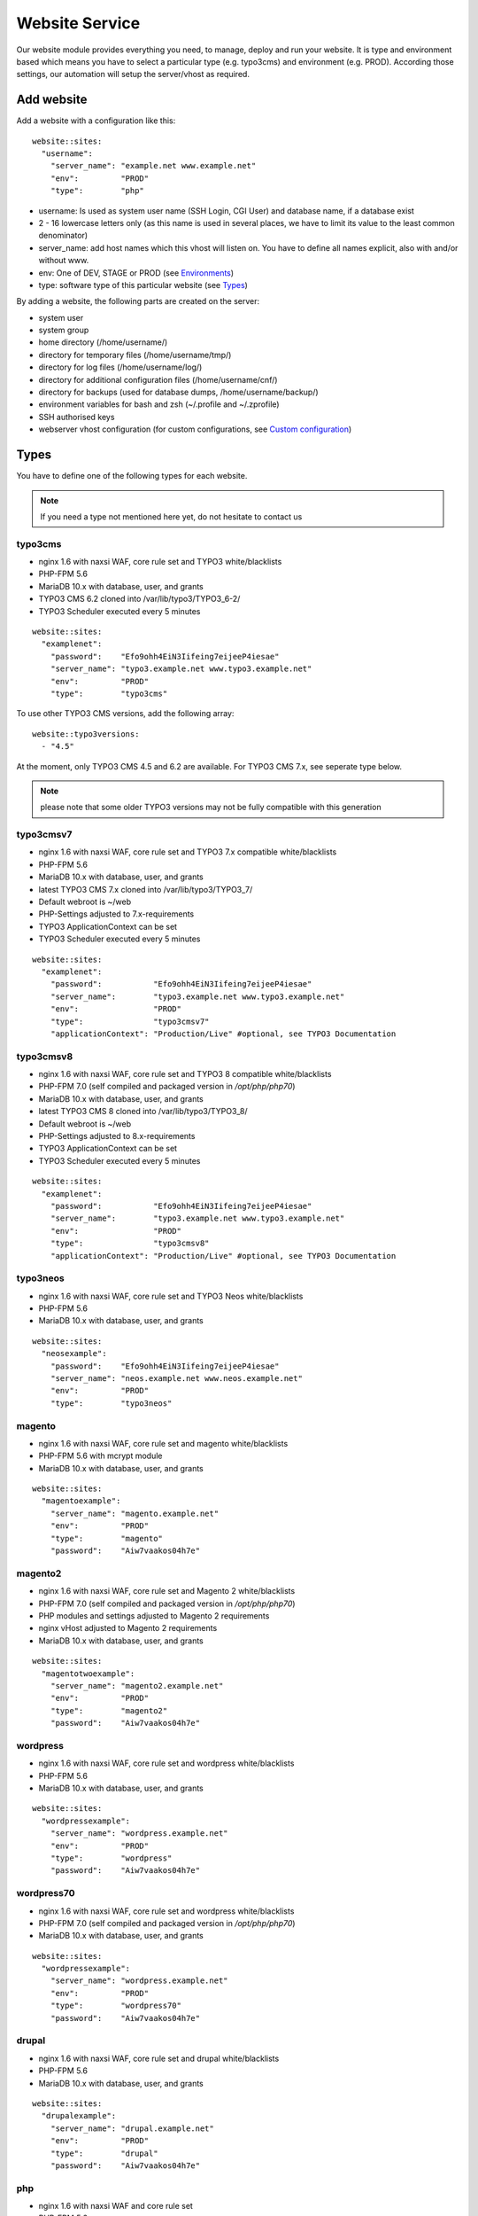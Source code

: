 Website Service
===============

Our website module provides everything you need, to manage, deploy and
run your website. It is type and environment based which means you have
to select a particular type (e.g. typo3cms) and environment (e.g. PROD).
According those settings, our automation will setup the server/vhost as
required.

Add website
-----------

Add a website with a configuration like this:

::

    website::sites: 
      "username":
        "server_name": "example.net www.example.net"
        "env":         "PROD"
        "type":        "php"

-  username: Is used as system user name (SSH Login, CGI User) and
   database name, if a database exist
-  2 - 16 lowercase letters only (as this name is used in several
   places, we have to limit its value to the least common denominator)
-  server\_name: add host names which this vhost will listen on. You
   have to define all names explicit, also with and/or without www.
-  env: One of DEV, STAGE or PROD (see `Environments`_)
-  type: software type of this particular website (see `Types`_)

By adding a website, the following parts are created on the server:

-  system user
-  system group
-  home directory (/home/username/)
-  directory for temporary files (/home/username/tmp/)
-  directory for log files (/home/username/log/)
-  directory for additional configuration files (/home/username/cnf/)
-  directory for backups (used for database dumps,
   /home/username/backup/)
-  environment variables for bash and zsh (~/.profile and ~/.zprofile)
-  SSH authorised keys
-  webserver vhost configuration (for custom configurations, see `Custom configuration`_)

Types
-----

You have to define one of the following types for each website.

.. note:: If you need a type not mentioned here yet, do not hesitate to contact us

typo3cms
^^^^^^^^

-  nginx 1.6 with naxsi WAF, core rule set and TYPO3 white/blacklists
-  PHP-FPM 5.6
-  MariaDB 10.x with database, user, and grants
-  TYPO3 CMS 6.2 cloned into /var/lib/typo3/TYPO3\_6-2/
-  TYPO3 Scheduler executed every 5 minutes

::

    website::sites: 
      "examplenet":
        "password":    "Efo9ohh4EiN3Iifeing7eijeeP4iesae"
        "server_name": "typo3.example.net www.typo3.example.net"
        "env":         "PROD"
        "type":        "typo3cms"

To use other TYPO3 CMS versions, add the following array:

::

    website::typo3versions:
      - "4.5"

At the moment, only TYPO3 CMS 4.5 and 6.2 are available. For TYPO3 CMS
7.x, see seperate type below.

.. note:: please note that some older TYPO3 versions may not be fully compatible with this generation

typo3cmsv7
^^^^^^^^^^

-  nginx 1.6 with naxsi WAF, core rule set and TYPO3 7.x compatible
   white/blacklists
-  PHP-FPM 5.6
-  MariaDB 10.x with database, user, and grants
-  latest TYPO3 CMS 7.x cloned into /var/lib/typo3/TYPO3\_7/
-  Default webroot is ~/web
-  PHP-Settings adjusted to 7.x-requirements
-  TYPO3 ApplicationContext can be set
-  TYPO3 Scheduler executed every 5 minutes

::

    website::sites: 
      "examplenet":
        "password":           "Efo9ohh4EiN3Iifeing7eijeeP4iesae"
        "server_name":        "typo3.example.net www.typo3.example.net"
        "env":                "PROD"
        "type":               "typo3cmsv7"
        "applicationContext": "Production/Live" #optional, see TYPO3 Documentation

typo3cmsv8
^^^^^^^^^^

-  nginx 1.6 with naxsi WAF, core rule set and TYPO3 8 compatible white/blacklists
-  PHP-FPM 7.0 (self compiled and packaged version in `/opt/php/php70`)
-  MariaDB 10.x with database, user, and grants
-  latest TYPO3 CMS 8 cloned into /var/lib/typo3/TYPO3\_8/
-  Default webroot is ~/web
-  PHP-Settings adjusted to 8.x-requirements
-  TYPO3 ApplicationContext can be set
-  TYPO3 Scheduler executed every 5 minutes

::

    website::sites: 
      "examplenet":
        "password":           "Efo9ohh4EiN3Iifeing7eijeeP4iesae"
        "server_name":        "typo3.example.net www.typo3.example.net"
        "env":                "PROD"
        "type":               "typo3cmsv8"
        "applicationContext": "Production/Live" #optional, see TYPO3 Documentation

typo3neos
^^^^^^^^^

-  nginx 1.6 with naxsi WAF, core rule set and TYPO3 Neos
   white/blacklists
-  PHP-FPM 5.6
-  MariaDB 10.x with database, user, and grants

::

    website::sites: 
      "neosexample":
        "password":    "Efo9ohh4EiN3Iifeing7eijeeP4iesae"
        "server_name": "neos.example.net www.neos.example.net"
        "env":         "PROD"
        "type":        "typo3neos"

magento
^^^^^^^

-  nginx 1.6 with naxsi WAF, core rule set and magento white/blacklists
-  PHP-FPM 5.6 with mcrypt module
-  MariaDB 10.x with database, user, and grants

::

    website::sites: 
      "magentoexample":
        "server_name": "magento.example.net"
        "env":         "PROD"
        "type":        "magento"
        "password":    "Aiw7vaakos04h7e"

magento2
^^^^^^^^

-  nginx 1.6 with naxsi WAF, core rule set and Magento 2 white/blacklists
-  PHP-FPM 7.0 (self compiled and packaged version in `/opt/php/php70`)
-  PHP modules and settings adjusted to Magento 2 requirements
-  nginx vHost adjusted to Magento 2 requirements
-  MariaDB 10.x with database, user, and grants

::

    website::sites: 
      "magentotwoexample":
        "server_name": "magento2.example.net"
        "env":         "PROD"
        "type":        "magento2"
        "password":    "Aiw7vaakos04h7e"


wordpress
^^^^^^^^^

-  nginx 1.6 with naxsi WAF, core rule set and wordpress
   white/blacklists
-  PHP-FPM 5.6
-  MariaDB 10.x with database, user, and grants

::

    website::sites: 
      "wordpressexample":
        "server_name": "wordpress.example.net"
        "env":         "PROD"
        "type":        "wordpress"
        "password":    "Aiw7vaakos04h7e"

wordpress70
^^^^^^^^^^^

-  nginx 1.6 with naxsi WAF, core rule set and wordpress
   white/blacklists
-  PHP-FPM 7.0 (self compiled and packaged version in `/opt/php/php70`)
-  MariaDB 10.x with database, user, and grants

::

    website::sites: 
      "wordpressexample":
        "server_name": "wordpress.example.net"
        "env":         "PROD"
        "type":        "wordpress70"
        "password":    "Aiw7vaakos04h7e"

drupal
^^^^^^

-  nginx 1.6 with naxsi WAF, core rule set and drupal white/blacklists
-  PHP-FPM 5.6
-  MariaDB 10.x with database, user, and grants

::

    website::sites: 
      "drupalexample":
        "server_name": "drupal.example.net"
        "env":         "PROD"
        "type":        "drupal"
        "password":    "Aiw7vaakos04h7e"

php
^^^

-  nginx 1.6 with naxsi WAF and core rule set
-  PHP-FPM 5.6
-  MariaDB 10.x with database, user, and grants (use "dbtype": "mysql",
   otherwise without database)

::

    website::sites: 
      "phpexamplenet":
        "server_name": "php.example.net"
        "env":         "PROD"
        "type":        "php"
    # uncomment the following lines if you need an automatically created database
    #    "dbtype":      "mysql"
    #    "password":    "Aiw7vaakos04h7e"

php70
^^^^^

-  nginx 1.6 with naxsi WAF and core rule set
-  PHP-FPM 7.0 (self compiled and packaged version in `/opt/php/php70`)
-  MariaDB 10.x with database, user, and grants (use "dbtype": "mysql",
   otherwise without database)

::

    website::sites:
      "phpexamplenet":
        "server_name": "php.example.net"
        "env":         "PROD"
        "type":        "php70"
    # uncomment the following lines if you need an automatically created database
    #    "dbtype":      "mysql"
    #    "password":    "Aiw7vaakos04h7e"

php72
^^^^^

-  nginx 1.6 with naxsi WAF and core rule set
-  PHP-FPM 7.2 (self compiled and packaged version in `/opt/php/php72`)
-  MariaDB 10.x with database, user, and grants (use "dbtype": "mysql",
   otherwise without database)

::

    website::sites:
      "phpexamplenet":
        "server_name": "php.example.net"
        "env":         "PROD"
        "type":        "php72"
    # uncomment the following lines if you need an automatically created database
    #    "dbtype":      "mysql"
    #    "password":    "Aiw7vaakos04h7e"

hhvm
^^^^

-  nginx 1.6 with naxsi WAF and core rule set
-  HHVM with PHP-FPM 5.6 fallback
-  MariaDB 10.x with database, user, and grants (use "dbtype": "mysql",
   otherwise without database)
-  please contact us to evaluate the feasibility within your project

::

    website::sites: 
      "hhvmexamplenet":
        "server_name": "hhvm.example.net"
        "env":         "PROD"
        "type":        "hhvm"
        "dbtype":      "mysql"
        "password":    "ohQueeghoh0bath"

html
^^^^

-  nginx 1.6 with naxsi and core rule set
-  for static content only (this documentation is served trough the html
   type)

::

    website::sites: 
      "htmlexamplenet":
        "server_name": "html.example.net"
        "env":         "PROD"
        "type":        "html"

uwsgi
^^^^^

-  nginx 1.6 with naxsi WAF and core rule set
-  uwsgi Daemon (Symlink your appropriate wsgi configuration to
   ~/wsgi.py)
-  Python virtualenv ``venv-<sitename>`` configured within uwsgi and the
   user login shell
-  there is no database added by default, choose one of
-  PostgreSQL 9.4 with database, user, and grants
   (``"dbtype": "postgresql"``)
-  MariaDB 10.x with database, user, and grants (``"dbtype": "mysql"``)
-  all requests are redirected to the uwsgi daemon by default. To serve
   static files, add appropriate locations to the `Custom configuration`_ like this:

   ::

       location /static/
       {
       root /home/user/application/;
       }

::

    website::sites: 
      "uwsgiexample":
        "server_name": "uwsgi.example.net"
        "env":         "PROD"
        "type":        "uwsgi"
        "dbtype":      "postgresql"
        "password":    "ohQueeghoh0bath"

Hint: to control the uwsgi daemon, use the ``uwsgi-reload`` and
``uwsgi-restart`` shortcuts

Symfony
^^^^^^^

-  nginx 1.6 with naxsi WAF, core rule set and Symfony white/blacklists
-  PHP-FPM 5.6
-  MariaDB 10.x with database, user, and grants

::

    website::sites: 
      "symfonyexample":
        "password":    "Efo9ohh4EiN3Iifeing7eijeeP4iesae"
        "server_name": "symfony.example.net www.symfony.example.net"
        "env":         "PROD"
        "type":        "symfony"

Hint: For security reason, PHP execution is just allow for app.php,
app\_dev.php, config.php. All other requests end up in a 403 forbidden
error.

Redirect
^^^^^^^^

-  nginx 1.6
-  301 redirect domain(s) (add server name) to custom target
-  `$scheme://www.example.com`\ request\_uri (with request uri parameters)
-  `$scheme://www.example.com` (request every uri to www.example.com)
-  `$scheme://www.example.com/subsite/` (redirect the domain to any subsite of example.com)
-  TLS / SSL is available

::

       "redirectexample":
        "server_name": "example.to"
        "target":      "$scheme://domain.com$request_uri"
        "env":         "PROD"
        "type":        "redirect"

Proxy
^^^^^

-  nginx 1.6
-  Proxy requests to a server or group of servers:
-  hostname, IPs and ports are available
-  works also with unix sockets
-  TLS / SSL is supported

::

       "proxyexample":
        "server_name": "proxy.to"
        "env":         "PROD"
        "type":        "proxy"
        "members":     
          - localhost:8080
          - 127.0.0.1:8081
          - unix:/tmp/backend

Hint: to proxy external sites / hosts please contact our support.
(outgoing firewall rules needs to be applied)

nodejs
^^^^^^

-  nginx 1.6 with naxsi WAF and core rule set
-  nodejs daemon, controlled by monit
-  symlink your app.js to ~/app.js or overwrite path or other daemon
   options in ``OPTIONS`` at ``~/cnf/nodejs-daemon``:

   ::

       OPTIONS="/home/nodejs/application/app.js --prod"

-  nodejs has to listen on the ``~/cnf/nodejs.sock`` socket, permission
   ``660``
-  there is no database added by default, choose one of
-  PostgreSQL 9.4 with database, user, and grants
   (``"dbtype": "postgresql"``)
-  MariaDB 10.x with database, user, and grants (``"dbtype": "mysql"``)
-  all requests are redirected to the nodejs daemon by default. To serve
   static files, add appropriate locations to the `Custom configuration`_ like this:

   ::

       location /static/
       {
           root /home/user/application/;
       }

::

    website::sites:
      "nodejs":
        "server_name": "nodejs.example.net"
        "env":         "PROD"
        "type":        "nodejs"
        "dbtype":      "mysql"
        "password":    "ohQueeghoh0bath"

Hint: to control the nodejs daemon, use the ``nodejs-restart`` shortcut

todoyu
^^^^^^

-  nginx 1.6 with naxsi WAF, core rule set and todoyu white/blacklists
-  PHP-FPM 5.6
-  MariaDB 10.x with database, user, and grants
-  access to external SMTP/POP3/IMAP ports
-  todoyu cronjob
-  todoyu access rules

::

    website::sites: 
      "todoyuexample":
        "password":    "Efo9ohh4EiN3Iifeing7eijeeP4iesae"
        "server_name": "todoyu.example.net www.todoyu.example.net"
        "env":         "PROD"
        "type":        "todoyu"

ruby
^^^^

-  nginx 1.6 with naxsi WAF and core rule set
-  Python virtualenv ``venv-<sitename>`` configured within the
   user login shell
-  ruby rbenv configured within foreman and the
   user login shell
-  foreman daemon, controlled by monit
-  symlink your Procfile to ~/ or overwrite path or other daemon
   options in ``OPTIONS`` at ``~/cnf/ruby-daemon``:

   ::

       OPTIONS="start web -f project/Procfile"

-  ruby has to listen on the ``~/cnf/ruby.sock`` socket, permission
   ``660``
-  there is no database added by default, choose one of
    -  PostgreSQL 9.4 with database, user, and grants
       (``"dbtype": "postgresql"``)
    -  MariaDB 10.x with database, user, and grants (``"dbtype": "mysql"``)
-  all requests are redirected to the ruby daemon by default. To serve
   static files, add appropriate locations to the `Custom configuration`_ like this:

   ::

       location /static/
       {
           root /home/user/application/;
       }

::

    website::sites:
      "ruby":
        "server_name": "ruby.example.net"
        "env":         "PROD"
        "type":        "ruby"
        "dbtype":      "mysql"
        "password":    "ohQueeghoh0bath"

.. hint:: to control the nodejs daemon, use the ``ruby-start`` / ``ruby-stop`` / ``ruby-restart`` shortcuts

Environments
------------

You have to select one of those environments for each website:

PROD
^^^^

-  for live sites
-  no access protection
-  phpinfo disabled (visible database credentials from environment variables)
-  E-Mails get sent to their designated recipient (PHP mail() only, see :doc:`../development/email` for details)

STAGE
^^^^^

-  for stage / preview / testing access
-  password protected (User "preview", password from "htpasswd" option)
-  phpinfo enabled
-  E-Mails get saved as file into the ~/tmp/ directory (PHP mail() only, :doc:`../development/email` for details)

DEV
^^^

-  for development
-  password protected (User "preview", password from "htpasswd" option)
-  phpinfo enabled
-  Xdebug enabled, see :doc:`../development/phpdebugging` for details)
-  E-Mails get saved as file into the ~/tmp/ directory (PHP mail() only, :doc:`../development/email` for details)

User Handling
^^^^^^^^^^^^^

The preview user gets applied to all non PROD environments and is
intended for your own use, but also to allow access to other parties
like your customer. Use the "htpasswd" option to set a particular
password to the preview user. You have to use a htpasswd encrypted value
which you can generate like this on your local workstation:

::

    htpasswd -n preview

Configuration example:

::

    "devexamplenet":
        "type":        "typo3cms"
        "env":         "DEV"
        "server_name": "dev.example.net www.dev.example.net"
        "password":    "1234"
        "htpasswd":    "$apr1$RSDdas2323$23case23DCDMY.0xgTr/"

Furthermore, you can add additional users trough the "website::users"
configuration like this:

::

    website::users:
      "alice":
        "preview": "$apr1$RXDs3l18$w0VJrVN5uoU6DMY.0xgTr/"
      "bob":
        "preview": "$apr1$RSDdas2323$23case23DCDMY.0xgTr/"

You can add such uers for yourself and your co-workers. If you work on
multiple websites, you do not have to look up the corresponding password
all the time but just use the global one.

To rename the default "preview" username, use the ``preview_username`` parameter on a website:

::

    "devexamplenet":
        "type":             "typo3cms"
        "env":              "DEV"
        "server_name":      "dev.example.net www.dev.example.net"
        "password":         "1234"
        "preview_username": "showme"
        "htpasswd":          "$apr1$RSDdas2323$23case23DCDMY.0xgTr/"

Furthermore, its possible to set the preview username globally through ``website::preview_username``.

.. note:: Please keep in mind that this password gets often transfered over unencrypted connections. As always, we recommend to use a particular password for only this purpose

Disable exeptions
^^^^^^^^^^^^^^^^^

Never show detailed application based exeptions on PROD, to avoid
`information
leakage <https://www.owasp.org/index.php/Information_Leakage>`__.
Disable the output directly in your application. For example in TYPO3:

::

    $TYPO3_CONF_VARS['SYS']['displayErrors'] = '0'; 

Environment Variables
~~~~~~~~~~~~~~~~~~~~~

For each website, the following environment variables are created by
default, and are available within the shell and also the webserver.

-  SITE\_ENV (DEV, STAGE or PROD)
-  DB\_HOST (Database hostname, only if there is a database)
-  DB\_NAME (Database name, only if there is a database)
-  DB\_USERNAME (Database username, only if there is a database)
-  DB\_PASSWORD (Database password, only if there is a database)

.. hint:: to use the .profile environmet within a cronjob, prepend the following code to your command: ``/bin/bash -c 'source $HOME/.profile; ~/original/command'``

Example usage within PHP
^^^^^^^^^^^^^^^^^^^^^^^^

As soon there is a database installed, the following variables are added
to the environment and can be used from within your application. TYPO3
Example:

::

    $typo_db_username = $_SERVER['DB_USERNAME'];
    $typo_db_password = $_SERVER['DB_PASSWORD'];
    $typo_db_host     = $_SERVER['DB_HOST'];
    $typo_db          = $_SERVER['DB_NAME'];

Additionaly, you can use the "SITE\_ENV" variable to set parameters
according the current environment:

::

    switch ($_SERVER['SITE_ENV']) {
        case 'DEV':
            $recipient = 'dev@example.net';
            break;
        case 'STAGE':
            $recipient = 'dev@example.net';
            break;
        case 'PROD':
            $recipient = 'customer@example.com';
            break;
    }

If you configure your application like this, you can copy all data
between different servers or vhosts (DEV/STAGE/PROD) and all settings
are applied as desired.

Example usage within typoscript
^^^^^^^^^^^^^^^^^^^^^^^^^^^^^^^

::

    [globalString = _SERVER|SITE_ENV = DEV]
        # doSometing
    [global]


TLS Certificates
----------------

By adding a TLS certificate to your website, the following
configurations/features are applied to the vhost:

-  SPDY 3.1
-  TLS 1.0, 1.1, 1.2
-  SNI
-  HSTS
-  daily Expiration Date Check
-  daily `Qualys SSL Labs <https://www.ssllabs.com/>`__ API Check
-  global HTTP to HTTPS redirect

Automated Certificate Management Environment (ACME/Let's Encrypt)
^^^^^^^^^^^^^^^^^^^^^^^^^^^^^^^^^^^^^^^^^^^^^^^^^^^^^^^^^^^^^^^^^

We support ACME certificates by `Let's
Encrypt <https://letsencrypt.org/>`__. To enable this, set ``ssl_acme``
to true. You can select a specific ACME provider by
``ssl_acme_provider``, however by now only ``letsencrypt`` is available
and already set as default, so you can omit this usually.

.. warning:: Let's Encrypt will try to reach your server by HTTP. Make sure that all hosts added to ``server_name`` end up on your server already, otherwise validation will fail

Debug validation problems
~~~~~~~~~~~~~~~~~~~~~~~~~

In order to debug validation issues, we introduced the ``letsencrypt-renew`` shortcut which will trigger a run of our Let's Encrypt client, and let you see all debug output to identifiy possible problems.

Renewal
~~~~~~~

Certificates from Let's Encrypt will be valid for 90 days. They are renewed automatically as soon as they expire in under 30 days. You can follow these checks and renewals by grep for ``letsencrypt`` in ``/var/log/syslog``.

Furthermore, we check all certificates from our monitoring and will contact you if there are certificates expiring in less than 21 days.


Configuration example
~~~~~~~~~~~~~~~~~~~~~

::

    "devexamplenet":
      "type":              "html"
      "env":               "PROD"
      "ssl_acme":          "true"
      "ssl_acme_provider": "letsencrypt" # not required, as letsencrypt is already the default
      "server_name":       "dev.example.net www.dev.example.net" # make sure that all this hosts 
                                                                 # point to this server already

Order certificate
^^^^^^^^^^^^^^^^^

Requirements
^^^^^^^^^^^^

To validate domain ownership, our certificate issuer will send a E-Mail
to one of the following addresses:

-  webmaster@example.net
-  admin@example.net
-  administrator@example.net

Create certificate and key
^^^^^^^^^^^^^^^^^^^^^^^^^^

::

    $ openssl req -newkey rsa:4096 -x509 -nodes -days 3650 -out www.example.net.crt -keyout www.example.net.key
    Country Name (2 letter code) [AU]:CH
    State or Province Name (full name) [Some-State]:Luzern
    Locality Name (eg, city) []:Luzern
    Organization Name (eg, company) [Internet Widgits Pty Ltd]:example Ltd
    Organizational Unit Name (eg, section) []:
    Common Name (eg, YOUR name) []:www.example.net
    Email Address []:webmaster@example.net

Extract certificate signing request
^^^^^^^^^^^^^^^^^^^^^^^^^^^^^^^^^^^

::

    openssl x509 -x509toreq -signkey www.example.net.key -in www.example.net.crt

Submit this CSR to us for further processing, or order certificate by yourself from the issuer of your choice.

Configure website
^^^^^^^^^^^^^^^^^

-  ssl\_key: generated private key
-  ssl\_cert: signed certificate, including appropriate intermediate
   certificates

Note: make sure to use the correct line indenting

::

    website::sites: 
      "magentoexample":
        "server_name": "magento.example.net"
        "env":         "PROD"
        "type":        "magento"
        "password":    "Aiw7vaakos04h7e"
        "ssl_key": |
         -----BEGIN PRIVATE KEY-----
         MIIEvQIBADANBgkqhkiG9w0BAQEFAASCBKcwggSjAgEAAoIBAQDRHc47/0zg+cAg
         MkHKY1U7TOFChPawiNmU94MYjOTzK/Lc4C2op1sDCAP4Ow+qx7BK8NLJkHUPyOXU
         zjTTTUN/dGoElGz4gFaCCkMhk8hRZEs8jTwAm8tq4ruUVk9DIgQ9K/potm5kzT/T
         KyW85hETMLi+tRw9Kbn/j4QljWmqcd4mPWyaMT1o4lDTszq7NCHGch+dxa4FJYib
         z05C6+BVpw9w+BWFERlbgG5hvMMXtxexlju24e2fJV/TPCVbgDk/ecFDhupRMdj9
         ZKrlPcUZNReWxgX+ZGT8YfWI2tYfW9+H6iVvcwV2gftiDp4+N4r4Ae52cMFxcKBR
         5fn4i8hbAgMBAAECggEAYv66MBr3GRYChvtju9z0b2NAzE3HvuC6KFRYAlpI1Hl8
         umWCF/JKGpBD2NKU4yMvaPrCvtsdH8DaVLjdtx4/kunYepyNTcLrsRoMl6uvTCCv
         oVW3Dw6x6MK3TEzjrwM+gHr+S235qsyjp2MotVkwwiXxf46bdLT5MWuOgnyEhkQQ
         cmv6qDmjgDP5vH5r4riAlPKMq+jGtLc/2QWs22UxQS0/a7n0pks472AonLI8r1M8
         sYcCAC6uEvxRZdVcJOlRK78dPI3NLxFhSbvv/GcVOypyhvQ3uVYV71xA/AgcpBLd
         Fc2FULRCCU/UEjmo62uYNkG09lCchBwK8BLYYWrCoQKBgQDqL5Eo9oLMTuzysu8I
         vemXODOTfxQb1OTH1dyA4kSAtmNF2IO5rNnvVsS5YlbSjZMEXRMYTSflp7L7ae2l
         XLqjhijdB6l5cdgsPyHD2phYOvJzWMuzjkCtIjm5QfdMfsUZnBSPbwaRF1zWxbVn
         mHlWi3Zcu8U65l9gsJviZelqqwKBgQDkmG4W1SEySON4i44JwzsmXQHP1d8KHES1
         hB1IETNYV2HzIAWnnX/fqPwqyahzegKTGut9U7kJ8QHsHvz56nHdiQ8zw4BZxQPw
         j4Pms1IpzpO48yf4swskqwgkk5W6wTHCD/Q48tqFtAMPwC/D88F966ipc6lyldsJ
         UXvLeeMZEQKBgGTHYZWaOAGKOYfcHufJKnwMEI350wKDJI0m6ISCWu51DtWg7lb6
         HrNTyMbqnehwSoNHNo9vrKq0914gYMeX1y3F71HnGTSNHHU2Gea57HOTsoCXBtpX
         blfTcbnavHyr1VBHDcYIBnBr+GTooj9Zq2XmEGKp35+QQh1PA1ZzevaPAoGASdop
         Lv06VVmRC9/iSqslT/aaYEATZ9vMIuyE3USZVwAcKAT/brCGoIaiuVwfLPeNH2OC
         EyJaVKjlWxiD2GXy1YSzQaD2tYneBPkIvx7N+62+sfD0x/doMTeEUPTRWd2SqsSm
         vUNQcAPBPXR0uhTlPT5GZkB0zQ03D6KgoRNG2FECgYEAgXPJjIsqhcC0PNEuRgdC
         9pZq+Prvp4TniVwQKyPniw/FjAplI4uN/+1fiYPexaLzINnXUuvOTYPABec3T2DZ
         GV0lffmdZ+CleU1Xi5DjLGn8m0Gdy6mecE2Le9/Q13o3owF9rm0Drhqqd8T6vVt3
         hiw7C+lCp2XheqP+QchwxiY=
         -----END PRIVATE KEY-----
        "ssl_cert": |
         -----BEGIN CERTIFICATE-----
         MIIEATCCAumgAwIBAgIJAMdVCMOVZl30MA0GCSqGSIb3DQEBCwUAMIGWMQswCQYD
         VQQGEwJDSDEPMA0GA1UECAwGWnVyaWNoMQ8wDQYDVQQHDAZadXJpY2gxIzAhBgNV
         BAoMGnNub3dmbGFrZSBwcm9kdWN0aW9ucyBHbWJIMRowGAYDVQQDDBF0eXBvMy5l
         eGFtcGxlLm5ldDEkMCIGCSqGSIb3DQEJARYVd2VibWFzdGVyQGV4YW1wbGUubmV0
         MB4XDTE1MDIxMjEyMDU1MloXDTI1MDIwOTEyMDU1MlowgZYxCzAJBgNVBAYTAkNI
         MQ8wDQYDVQQIDAZadXJpY2gxDzANBgNVBAcMBlp1cmljaDEjMCEGA1UECgwac25v
         d2ZsYWtlIHByb2R1Y3Rpb25zIEdtYkgxGjAYBgNVBAMMEXR5cG8zLmV4YW1wbGUu
         bmV0MSQwIgYJKoZIhvcNAQkBFhV3ZWJtYXN0ZXJAZXhhbXBsZS5uZXQwggEiMA0G
         CSqGSIb3DQEBAQUAA4IBDwAwggEKAoIBAQDRHc47/0zg+cAgMkHKY1U7TOFChPaw
         iNmU94MYjOTzK/Lc4C2op1sDCAP4Ow+qx7BK8NLJkHUPyOXUzjTTTUN/dGoElGz4
         gFaCCkMhk8hRZEs8jTwAm8tq4ruUVk9DIgQ9K/potm5kzT/TKyW85hETMLi+tRw9
         Kbn/j4QljWmqcd4mPWyaMT1o4lDTszq7NCHGch+dxa4FJYibz05C6+BVpw9w+BWF
         ERlbgG5hvMMXtxexlju24e2fJV/TPCVbgDk/ecFDhupRMdj9ZKrlPcUZNReWxgX+
         ZGT8YfWI2tYfW9+H6iVvcwV2gftiDp4+N4r4Ae52cMFxcKBR5fn4i8hbAgMBAAGj
         UDBOMB0GA1UdDgQWBBSSJyPyLa8CNKMDR3BAOcuuzzEqlTAfBgNVHSMEGDAWgBSS
         JyPyLa8CNKMDR3BAOcuuzzEqlTAMBgNVHRMEBTADAQH/MA0GCSqGSIb3DQEBCwUA
         A4IBAQAMKv2Kdw2LkskJm/GAkEsavoYf6qAPruwcsp8cx+7doXOpptZ/w+m8NK8i
         6ffi65wQ4TGlFxEvXM1Ts4S1xF/+6JVnnp8RVGvfgDL7xi6juMqbtM5yBxjHKO6W
         AuxOmwPcd6cO5qL+MCSgIe13bn/V4bw/JLv9LONuwXHJuv0FEoazbSyB6uTwYf2D
         pWHEkXvkz5A1hqu3y2jFq2cQffoO31GGx29U3uSl+Esp5bL/J0bQd3TUbwvu6FY1
         NgUR7Mx1t/4/uk9FRl87d2rRslc5VyvD5v7MFE6jYJap74j5BrrfUUTNbzVXdPCS
         v8jOaIjDp5AMoZxbPMlv/5Tk85uF

Warning: Make sure the first ``server_name`` used is valid within your
certificate as we redirect all HTTP requests within this vHost to
``https://first-in-server_name``

HTTP redirect
^^^^^^^^^^^^^

By default, all HTTP requests within a given vHost are redirected to HTTPS using the first name in ``server_name``. If you want to change this behaviour somehow, for example by keep the current hostname of the HTTP request, you can set ``http_redirect_dest`` to another value like ``https://$host$request_uri``.

Furthermore, its possible to set the redirect destination globally through ``website::http_redirect_dest`` which will be used on all HTTP redirects without a explicitly set ``http_redirect_dest``.

Cipher Suite
^^^^^^^^^^^^

You can configure a desired cipher suite configuration trough `website::ssl_ciphers`:

::

 website::ssl_ciphers: "desired-cipher-suites"

.. warning:: We configure and update this value with sane defaults. Overwrite only when really required, and if you are aware of the consequences.


Diffie-Hellman parameters
^^^^^^^^^^^^^^^^^^^^^^^^^

Diffie-Hellman parameters are used for perfect forward secrecy. We supply default
Diffie-Hellman parameters and update them on a regular schedule. If you want to use
your own Diffie-Hellman parameters, you can generate them:

::

  openssl dhparam -out /tmp/dhparam.pem 4096

and configure them trough `website::ssl_dhparam`:

::

  website::ssl_dhparam: |
    -----BEGIN DH PARAMETERS-----
    MIICCAKCAgEAoOePp+Uv2M34IA+basW9CBHp/jsZihB3FI8KVRLVFJPIUJ9Llm8F
    ...
    -----END DH PARAMETERS-----

HSTS Header
^^^^^^^^^^^

By default, we add a HTTP Strict Transport Security (HSTS) header to each TLS enabled website:

::

 Strict-Transport-Security max-age=63072000;

Use the `header_hsts` parameter to override the default HSTS header:

::

 header_hsts: "max-age=3600; includeSubDomains; preload"

.. hint:: See the OWASP `HTTP Strict Transport Security Cheat Sheet <https://www.owasp.org/index.php/HTTP_Strict_Transport_Security_Cheat_Sheet>`__ for details

Test
^^^^

We recommend the following online services for testing:

-  `Qualys SSL Labs <https://www.ssllabs.com/ssltest/>`__
-  `Symantec SSL
   Toolbox <https://ssltools.websecurity.symantec.com/checker/views/certCheck.jsp>`__

Web Application Firewall
------------------------

We use `Naxsi <https://github.com/nbs-system/naxsi>`__ as additional
protection against application level attacks such as cross
site-scripting or SQL injections. We also block common vulnerabilities
and zero day attacks, see our `status site <http://status.snowflake.ch/>`__ for updates.

Warning: this is just a additional security measure. Regardless its
existence, remember to keep your application, extensions and libraries
secure and up to date

Identify blocks
^^^^^^^^^^^^^^^

If a request is blocked, the server will issue a "403 forbidden" error.
There are detailed informations available in the error log file:

::

    2015/02/17 14:03:04 [error] 15296#0: *1855 NAXSI_FMT: ip=192.168.0.22&server=www.example.net&uri=/admin/&learning=0&vers=0.53-1&total_processed=1&total_blocked=1&block=1&cscore0=$XSS&score0=8&zone0=BODY|NAME&id0=1310&var_name0=login[username]&zone1=BODY|NAME&id1=1311&var_name1=login[username], client: 192.168.0.22, server: www.example.net, request: "POST /admin/ HTTP/1.1", host: "www.example.net", referrer: "http://www.example.net/admin/"

To learn more about the log syntax, vist the `Naxsi
documentation <https://github.com/nbs-system/naxsi/wiki>`__.

Extensive logging
^^^^^^^^^^^^^^^^^

If you want to debug the WAF block (often used with internal rules), you
can increase the nginx error log level to "debug".

See `Nginx documentation error
log <http://nginx.org/en/docs/ngx_core_module.html#error_log>`__ for
more information.

Manage false positives
~~~~~~~~~~~~~~~~~~~~~~

If you are certain, that your request to the application is valid (and
well coded), you can whitelist the affected rule(s) within the
~/cnf/nginx\_waf.conf File:

::

    BasicRule wl:1310,1311 "mz:$ARGS_VAR:tx_sfpevents_sfpevents[event]|NAME";
    BasicRule wl:1310,1311 "mz:$ARGS_VAR:tx_sfpevents_sfpevents[controller]|NAME";

See the `Naxsi
documentation <https://github.com/nbs-system/naxsi/wiki/whitelists>`__
for details.

.. hint:: to apply the changes reload the nginx configuration with the ``nginx-reload`` shortcut

.. hint:: we strongly recommend to add the ``~/cnf/`` directory to the source code management of your choice

Autocreate rules
~~~~~~~~~~~~~~~~

With nx\_util, you can parse & analyze naxsi log files. It will propose
appropriate whitelist rules tailored to your application

Warning: Use on DEV/STAGE Environment only. Otherwise you will end up
whitelisting actual attacks.

::

    /usr/local/bin/nx_util.py -lo error.log

    Deleting old database :naxsi_sig
    List of imported files :['error.log']
    Importing file error.log
            Successful events :6
            Filtered out events :0
            Non-naxsi lines :0
            Malformed/incomplete lines 5
    End of db commit...
    Count (lines) success:6
    ########### Optimized Rules Suggestion ##################
    # total_count:2 (33.33%), peer_count:1 (100.0%) | ], possible js
    BasicRule wl:1311 "mz:$URL:/events/event/|$ARGS_VAR:tx_sfpevents_sfpevents[controller]|NAME";
    # total_count:2 (33.33%), peer_count:1 (100.0%) | [, possible js
    BasicRule wl:1310 "mz:$URL:/events/event/|$ARGS_VAR:tx_sfpevents_sfpevents[controller]|NAME";
    # total_count:1 (16.67%), peer_count:1 (100.0%) | ], possible js
    BasicRule wl:1311 "mz:$URL:/events/event/|$ARGS_VAR:tx_sfpevents_sfpevents[event]|NAME";
    # total_count:1 (16.67%), peer_count:1 (100.0%) | [, possible js
    BasicRule wl:1310 "mz:$URL:/events/event/|$ARGS_VAR:tx_sfpevents_sfpevents[event]|NAME";

Learning Mode
~~~~~~~~~~~~~

To enable the Naxsi learning mode, set the Naxsi flag in the
``~/cnf/nginx.conf`` file:

::

     set $naxsi_flag_learning 1;

Which means that Naxsi will not block any request, but logs the
"to-be-blocked" requests in your ``~log/error.log``.

Warning: Use on DEV/STAGE Enviroment only. Otherwise you will end up
with an unprotected installation.

Make sure, that you analyze the error.log carefully and only whitelist
valid requests afterwards.

Dynamic configuration
^^^^^^^^^^^^^^^^^^^^^

Naxsi supports a limited set of variables, that can override or modify
its behavoir. You can use them in your ``~/cnf/nginx.conf`` file. For
example, enable the learning mode for an specific ip:

::

     if ($remote_addr = "1.2.3.4") {
      set $naxsi_flag_learning 1;
     }

More on the `dynamicmodifiers page <https://github.com/nbs-system/naxsi/wiki/dynamicmodifiers>`__.

.. hint:: this is a powerful feature in use with the `nginx vars <http://nginx.org/en/docs/varindex.html>`

Request limits
--------------

The number of connections and requests are limited to ensure that a
single user (or bot) cannot overload the whole server.

Limits
^^^^^^

-  50 connections / address
-  50 requests / second / address
-  150 requests / second (burst)
-  >150 requests / second / address (access limited)

With this configuration, a particular visitor can open up to 50
concurrent connections and issue up to 50 requests / second.

If the visitor issues more than 50 request / second, those requests are
delayed and other clients are served first.

If the visitor issues more than 150 request / second, those requests
will not processed anymore, but answered with the 503 status code.

Adjust limits
^^^^^^^^^^^^^

To adjust this limits (e.g. for special applications such as API calls,
etc), set a higher "load zone" in your local configuration
(``~/cnf/nginx.conf``):

::

    # connection limits (e.g. 75 connections)
    limit_conn addr 75;

    # limit requests / second: (small, medium, large)
    limit_req zone=medium burst=500;
    limit_req zone=large burst=1500;

.. hint:: to apply the changes reload the nginx configuration with the ``nginx-reload`` shortcut

Zones
^^^^^

-  small = 50 requests / second (burst: 150req/sec)
-  medium = 150 requests / second (burst: 500 req/sec)
-  large = 500 requests / second (burst: 1500 req/sec)

Note: the default zone is "small" and will fit most use cases

.. warning:: in SPDY, each concurrent request is considered a separate connection

.. hint:: for Details, see the `Module ngx\_http\_limit\_req\_module <http://nginx.org/en/docs/http/ngx_http_limit_req_module.html>`__ documentation

Custom configuration
--------------------

nginx
^^^^^

You can add specific configurations like redirects or headers within the
``~/cnf/`` directory.

.. warning:: You have to reload nginx after changes with the ``nginx-reload`` shortcut

~/cnf/nginx.conf
^^^^^^^^^^^^^^^^

Included within the server block and used to configure specific
redirects, enable gzip and other stuff directly in the nginx.conf.

::

    if ($http_host = www.example.net) {
        rewrite (.*) http://www.example.com;
    }

or you can password protect a subdirectory:

::

    location ~* "^/example/" {
        auth_basic "Example name";
        auth_basic_user_file /home/user/www/example/.htpasswd;
        root /home/user/www/;
    }

or add a IP protection:

::

    allow <your-address>;
    allow 2a04:503:0:102::2:4;
    allow 91.199.98.23;
    deny all;

.. hint:: Always allow access from `91.199.98.23` and `2a04:503:0:102::2:4` (monitoring)

or add custom MIME types:

::

    include mime.types;
    types {
        text/cache-manifest appcache;
    }

if you like to run PHP in this subdirectory, don't forget to add this
nested in the location section from the example on top:

::

    location ~ \.php {
        try_files /dummy/$uri @php;
    }

.. hint:: for Details, see the `Server Block Examples <http://wiki.nginx.org/ServerBlockExample>`__ and `Rewrite Rule <http://wiki.nginx.org/HttpRewriteModule#rewrite>`__ documentation

~/cnf/nginx\_waf.conf
^^^^^^^^^^^^^^^^^^^^^

Configure WAF exeptions here, see `Web Application Firewall`_ for details.

/etc/nginx/custom/http.conf
^^^^^^^^^^^^^^^^^^^^^^^^^^^

This file is directly integrated in ``http { }``, before ``server { }`` and can only be edited with the ``devop`` user. You can use this file for settings that must be configured at nginx http context.

custom webroot
^^^^^^^^^^^^^^

By default, the webroot directory location is choosen according vendor recommendations,
depending on the selected type.

Some deployment workflows require other locations, which you can select through the
`custom_webroot` parameter, relative to the home directory.

.. warning:: by now, the directory specified here needs to be a real directory (**no symlinks allowed**)

::

    website::sites: 
      "username":
        "server_name":    "example.net www.example.net"
        "env":            "PROD"
        "type":           "php"
        "custom_webroot": "deploy/current/html"

PHP
^^^

You can set custom PHP configurations trough a ``.user.ini`` files in
the corresponding directory, e.g. ``~/www/.user.ini``. See the `PHP
Documentation <http://php.net/manual/en/configuration.file.per-user.php>`__
for details.

custom log format
^^^^^^^^^^^^^^^^^

To alter the format used for nginx access logs, for example due to privacy reasons, you can use the ``website::wrapper::nginx::log_format`` configuration.

This configuration is only available globally for all websites on a server, to change to default "combined" format to replace the actual visitors ip address with 127.0.0.1, use the following example:

::

    website::wrapper::nginx::log_format: "127.0.0.1 - $remote_user [$time_local] \"$request\" $status $body_bytes_sent \"$http_referer\" \"$http_user_agent\""

Cronjobs
--------

.. hint:: If you use a certain website type, application specific cronjobs will be predefined already (for example, TYPO3 scheduler job on TYPO3 types)

Add custom cronjobs through the `crontab -e` command:

::

    SHELL=/usr/local/vzscripts/sfoutputtosyslog
    PHP_INI_SCAN_DIR=:/etc/php5/cli/user/<username>/

    #       +------------------------------------ minute (0 - 59)
    #       |       +---------------------------- hour (0 - 23)
    #       |       |       +-------------------- day of month (1 - 31)
    #       |       |       |       +------------ month (1 - 12)
    #       |       |       |       |       +---- day of week (0 - 6) (Sunday=0 or 7)
    #       |       |       |       |       |

    #       10      2       *       *       *       <command>

            5	    *       *       *       *       <path-to-job>

.. hint:: For PHP based jobs, please set `PHP_INI_SCANDIR` manually to make sure that user specific settings are respected 


Listen
------

By default, nginx will bind to the primary IP address of the eth0
interface and the 80/443 port. You can specify listen options explicitly
per website, for example within setups where Varnish is used and the
nginx vhost does not have to listen on external interfaces.

::

    website::sites: 
      "username":
        "env":                 "PROD"
        "type":                "php"
        "listen_ip":           "127.0.0.1"
        "listen_port":         "8080"
        "listen_options":      "option_value"
        "ipv6_listen_ip":      "::1"
        "ipv6_listen_port":    "8080"
        "ipv6_listen_options": "option_value"

.. hint:: If you set ``listen_options`` and ``ipv6_listen_options`` to ``default_server``, the corresponding web page becomes the default server and listens to every server name.

GeoIP
-----

To use your GeoIP database with nginx, store the appropriate data files
on your server and add the following configuration:

::

    # GeoIP Settings for nginx
    nginx::http_cfg_append:
      - "geoip_country  /home/user/geoip/GeoIPv6.dat"
      - "geoip_city /home/user/geoip/GeoLiteCityv6.dat"

    # GeoIP related environment variables
    environment::variables:
      "GEOIP_ADDR":         "$remote_addr"
      "GEOIP_ADDR":         "$remote_addr"
      "GEOIP_COUNTRY_CODE": "$geoip_country_code"
      "GEOIP_COUNTRY_NAME": "$geoip_country_name"
      "GEOIP_REGION":       "$geoip_region"
      "GEOIP_REGION_NAME":  "$geoip_region_name"
      "GEOIP_CITY":         "$geoip_city"
      "GEOIP_AREA_CODE":    "$geoip_area_code"
      "GEOIP_LATITUDE":     "$geoip_latitude"
      "GEOIP_LONGITUDE":    "$geoip_longitude"
      "GEOIP_POSTAL_CODE":  "$geoip_postal_code"

.. hint:: for details, see the `Module ngx\_http\_geoip\_module <http://nginx.org/en/docs/http/ngx_http_geoip_module.html>`__ documentation

PHP Modules
-----------

To install additional PHP modules, use the following configuration:

::

    website::php:
      "modulename":
        "ensure": "installed"
        "package": "php5-packagename"

For example if you like to install php5-ldap use:

::

    website::php:
      "ldap":
        "ensure": "installed"
        "package": "php5-ldap"

.. hint:: some types might have the needed package preinstalled. For example "magento" comes with "php5-mcrypt"

You will find a list of supported PHP modules `here <http://puppet-php.readthedocs.org/en/latest/extensions.html>`__.

Composer
--------

Every PHP based website type has composer installed and auto updated.

.. hint:: For details, see the `Composer <https://getcomposer.org/doc/>`__ documentation

TYPO3 7
^^^^^^^

On composer based TYPO3 7 installations, composer runs after every TYPO3
core update, if the following conditions are fulfilled:

-  ``type: typo3cmsv7``
-  ``~/composer.json`` exists
-  ``~/composer.json`` contains ``typo3/cms``

Command used on websites with ``env: DEV``:
``/usr/local/bin/composer update -n -o typo3/cms``
Command used on all other environments:
``/usr/local/bin/composer update --no-dev -n -o typo3/cms``

.. hint:: Composer runs only after changes within the global TYPO3 core in ``/var/lib/typo3``. During deployments, you still have to run composer manually

TYPO3 CMS with Composer
^^^^^^^^^^^^^^^^^^^^^^^

To use TYPO3 CMS 6.x or 7.x with composer, use the following command:

::

    # Export HTTPS PROXY settings to use with get.typo3.org
    export HTTPS_PROXY_REQUEST_FULLURI=false

    # Download the Base Distribution, the latest "stable" release (6.2)
    composer create-project typo3/cms-base-distribution CmsBaseDistribution

    # Download the Base Distribution, the "dev" branch (7.x)
    composer create-project typo3/cms-base-distribution CmsBaseDistribution dev-master

    # Download the Base Distribution, the "dev" 6.2 branch
    composer create-project typo3/cms-base-distribution CmsBaseDistribution 6.2.x-dev

TYPO3 Neos with Composer
^^^^^^^^^^^^^^^^^^^^^^^^

To use TYPO3 Neos 1.2 with composer, use the following command:

::

    # Create Web/tmp directory, install Neos 1.2 with composer, move to users home directory and cleanup
    mkdir ~/Web/tmp/ && cd ~/Web/tmp/ && composer create-project --no-dev typo3/neos-base-distribution TYPO3-Neos-1.2 && rsync -a --delete-after ~/Web/tmp/TYPO3-Neos-1.2/ ~/

Symfony with Composer
^^^^^^^^^^^^^^^^^^^^^

To use Symfony 2 with composer, use the following command:

::

    # Create Web/tmp directory, install Symfony2 with composer, move to users home directory and cleanup
    mkdir ~/web/tmp/ && cd ~/web/tmp/ && composer create-project symfony/framework-standard-edition symfony && rsync -a --delete-after ~/web/tmp/symfony/ ~/

Ioncube
-------

You can enable ionCube loader globally by using the following configuration:

PHP 5
^^^^^

::

    base::modules:
      - "website::wrapper::phpioncube"

PHP 7
^^^^^

::

    base::modules:
      - "website::wrapper::php70ioncube"

Monitoring
----------

All sites with ``"env": "PROD"`` are monitored 24/7 by default. If you
have some sites with frequent outages (e.g. for development purposes),
which have to have ``"env": "PROD"`` for other reasons, or sites which
are not reachable from everywhere due to security reasons, please
deactivate monitoring by setting ``"monitoring": "false"``.

::

    website::sites: 
      "examplenet":
        "type":       "html"
        "env":        "PROD"
        "monitoring": "false"

SSH Access Keys
---------------

.. hint:: To add a SSH key globally for all users, see :ref:`ssh-key-handling`

::

    website::sites:
      "examplenet":
        "ssh_key":
          "contact@example.net":
            "key": "ssh-rsa AAAAB....."

.. hint:: You can also add more, custom configuration options, see :ref:`ssh-key-handling` for details

Environment Variables
---------------------

You can set or override environment variables per website by setting the ``envvar`` option:

::

    website::sites:
      "examplenet":
        "envvar":
          "MYENVVAR":   "this is the value"
          "DB_HOST":    "override global DB_HOST variable here"
          "http_proxy": "override global http_proxy variable here"

Delete website
--------------

As a security measure, you have to define explicit that you want to
delete a website:

::

    website::sites: 
      "examplenet":
        "ensure": "absent"

As soon as "ensure" equals set to "absent", all configurations and data
related to this site gets removed at once. After the next configuration
run, you can remove the whole part from the website::sites hash.

Warning: After setting ``ensure`` to ``absent``, do not run
``puppet-agent`` with this particular user. Use another, remaining user
or the generic ``devop`` user to run ``puppet-agent``

Full configuration example
--------------------------

::

    website::sites: 
      "examplenet":
        "password":    "1234"
        "server_name": "typo3.example.net www.typo3.example.net"
        "env":         "PROD"
        "type":        "typo3cms"
      "devexamplenet":
        "password":    "1234"
        "server_name": "dev.example.net www.dev.example.net"
        "env":         "DEV"
        "htpasswd":    "$apr1$RSDdas2323$23case23DCDMY.0xgTr/"
        "type":        "typo3cms"
      "wordpressexample":
        "server_name": "wordpress.example.net"
        "env":         "PROD"
        "type":        "wordpress"
        "password":    "Aiw7vaakos04h7e"
      "drupalexample":
        "server_name": "drupal.example.net"
        "env":         "PROD"
        "type":        "drupal"
        "password":    "Aiw7vaakos04h7e"
      "phpexamplenet":
        "server_name": "php.example.net"
        "env":         "PROD"
        "type":        "php"
      "hhvmexamplenet":
        "server_name": "hhvm.example.net"
        "env":         "PROD"
        "type":        "php"
        "dbtype":      "mysql"
        "password":    "ohQueeghoh0bath"
      "htmlexamplenet":
        "server_name": "html.example.net"
        "env":         "PROD"
        "type":        "html"
      "neosexample":
        "password":    "Efo9ohh4EiN3Iifeing7eijeeP4iesae"
        "server_name": "neos.example.net www.neos.example.net"
        "env":         "PROD"
        "type":        "typo3neos"
      "uwsgiexample":
        "server_name": "uwsgi.example.net"
        "env":         "PROD"
        "type":        "uwsgi"
        "dbtype":      "postgresql"
        "password":    "ohQueeghoh0bath"
      "symfonyexample":
        "server_name": "symfony.example.net www.symfony.example.net"
        "password":    "Efo9ohh4EiN3Iifeing7eijeeP4iesae"
        "env":         "PROD"
        "type":        "symfony"
       "redirectexample":
        "server_name": "example.to"
        "target":      "$scheme://domain.com$request_uri"
        "env":         "PROD"
        "type":        "redirect"
       "proxyexample":
        "server_name": "proxy.to"
        "env":         "PROD"
        "type":        "proxy"
        "members":     
          - localhost:8080
          - 127.0.0.1:8081
          - unix:/tmp/backend
      "magentoexample":
        "server_name": "magento.example.net"
        "env":         "PROD"
        "type":        "magento"
        "password":    "Aiw7vaakos04h7e"
        "ssl_key": |
         -----BEGIN PRIVATE KEY-----
         MIIEvQIBADANBgkqhkiG9w0BAQEFAASCBKcwggSjAgEAAoIBAQDRHc47/0zg+cAg
         MkHKY1U7TOFChPawiNmU94MYjOTzK/Lc4C2op1sDCAP4Ow+qx7BK8NLJkHUPyOXU
         zjTTTUN/dGoElGz4gFaCCkMhk8hRZEs8jTwAm8tq4ruUVk9DIgQ9K/potm5kzT/T
         KyW85hETMLi+tRw9Kbn/j4QljWmqcd4mPWyaMT1o4lDTszq7NCHGch+dxa4FJYib
         z05C6+BVpw9w+BWFERlbgG5hvMMXtxexlju24e2fJV/TPCVbgDk/ecFDhupRMdj9
         ZKrlPcUZNReWxgX+ZGT8YfWI2tYfW9+H6iVvcwV2gftiDp4+N4r4Ae52cMFxcKBR
         5fn4i8hbAgMBAAECggEAYv66MBr3GRYChvtju9z0b2NAzE3HvuC6KFRYAlpI1Hl8
         umWCF/JKGpBD2NKU4yMvaPrCvtsdH8DaVLjdtx4/kunYepyNTcLrsRoMl6uvTCCv
         oVW3Dw6x6MK3TEzjrwM+gHr+S235qsyjp2MotVkwwiXxf46bdLT5MWuOgnyEhkQQ
         cmv6qDmjgDP5vH5r4riAlPKMq+jGtLc/2QWs22UxQS0/a7n0pks472AonLI8r1M8
         sYcCAC6uEvxRZdVcJOlRK78dPI3NLxFhSbvv/GcVOypyhvQ3uVYV71xA/AgcpBLd
         Fc2FULRCCU/UEjmo62uYNkG09lCchBwK8BLYYWrCoQKBgQDqL5Eo9oLMTuzysu8I
         vemXODOTfxQb1OTH1dyA4kSAtmNF2IO5rNnvVsS5YlbSjZMEXRMYTSflp7L7ae2l
         XLqjhijdB6l5cdgsPyHD2phYOvJzWMuzjkCtIjm5QfdMfsUZnBSPbwaRF1zWxbVn
         mHlWi3Zcu8U65l9gsJviZelqqwKBgQDkmG4W1SEySON4i44JwzsmXQHP1d8KHES1
         hB1IETNYV2HzIAWnnX/fqPwqyahzegKTGut9U7kJ8QHsHvz56nHdiQ8zw4BZxQPw
         j4Pms1IpzpO48yf4swskqwgkk5W6wTHCD/Q48tqFtAMPwC/D88F966ipc6lyldsJ
         UXvLeeMZEQKBgGTHYZWaOAGKOYfcHufJKnwMEI350wKDJI0m6ISCWu51DtWg7lb6
         HrNTyMbqnehwSoNHNo9vrKq0914gYMeX1y3F71HnGTSNHHU2Gea57HOTsoCXBtpX
         blfTcbnavHyr1VBHDcYIBnBr+GTooj9Zq2XmEGKp35+QQh1PA1ZzevaPAoGASdop
         Lv06VVmRC9/iSqslT/aaYEATZ9vMIuyE3USZVwAcKAT/brCGoIaiuVwfLPeNH2OC
         EyJaVKjlWxiD2GXy1YSzQaD2tYneBPkIvx7N+62+sfD0x/doMTeEUPTRWd2SqsSm
         vUNQcAPBPXR0uhTlPT5GZkB0zQ03D6KgoRNG2FECgYEAgXPJjIsqhcC0PNEuRgdC
         9pZq+Prvp4TniVwQKyPniw/FjAplI4uN/+1fiYPexaLzINnXUuvOTYPABec3T2DZ
         GV0lffmdZ+CleU1Xi5DjLGn8m0Gdy6mecE2Le9/Q13o3owF9rm0Drhqqd8T6vVt3
         hiw7C+lCp2XheqP+QchwxiY=
         -----END PRIVATE KEY-----
        "ssl_cert": |
         -----BEGIN CERTIFICATE-----
         MIIEATCCAumgAwIBAgIJAMdVCMOVZl30MA0GCSqGSIb3DQEBCwUAMIGWMQswCQYD
         VQQGEwJDSDEPMA0GA1UECAwGWnVyaWNoMQ8wDQYDVQQHDAZadXJpY2gxIzAhBgNV
         BAoMGnNub3dmbGFrZSBwcm9kdWN0aW9ucyBHbWJIMRowGAYDVQQDDBF0eXBvMy5l
         eGFtcGxlLm5ldDEkMCIGCSqGSIb3DQEJARYVd2VibWFzdGVyQGV4YW1wbGUubmV0
         MB4XDTE1MDIxMjEyMDU1MloXDTI1MDIwOTEyMDU1MlowgZYxCzAJBgNVBAYTAkNI
         MQ8wDQYDVQQIDAZadXJpY2gxDzANBgNVBAcMBlp1cmljaDEjMCEGA1UECgwac25v
         d2ZsYWtlIHByb2R1Y3Rpb25zIEdtYkgxGjAYBgNVBAMMEXR5cG8zLmV4YW1wbGUu
         bmV0MSQwIgYJKoZIhvcNAQkBFhV3ZWJtYXN0ZXJAZXhhbXBsZS5uZXQwggEiMA0G
         CSqGSIb3DQEBAQUAA4IBDwAwggEKAoIBAQDRHc47/0zg+cAgMkHKY1U7TOFChPaw
         iNmU94MYjOTzK/Lc4C2op1sDCAP4Ow+qx7BK8NLJkHUPyOXUzjTTTUN/dGoElGz4
         gFaCCkMhk8hRZEs8jTwAm8tq4ruUVk9DIgQ9K/potm5kzT/TKyW85hETMLi+tRw9
         Kbn/j4QljWmqcd4mPWyaMT1o4lDTszq7NCHGch+dxa4FJYibz05C6+BVpw9w+BWF
         ERlbgG5hvMMXtxexlju24e2fJV/TPCVbgDk/ecFDhupRMdj9ZKrlPcUZNReWxgX+
         ZGT8YfWI2tYfW9+H6iVvcwV2gftiDp4+N4r4Ae52cMFxcKBR5fn4i8hbAgMBAAGj
         UDBOMB0GA1UdDgQWBBSSJyPyLa8CNKMDR3BAOcuuzzEqlTAfBgNVHSMEGDAWgBSS
         JyPyLa8CNKMDR3BAOcuuzzEqlTAMBgNVHRMEBTADAQH/MA0GCSqGSIb3DQEBCwUA
         A4IBAQAMKv2Kdw2LkskJm/GAkEsavoYf6qAPruwcsp8cx+7doXOpptZ/w+m8NK8i
         6ffi65wQ4TGlFxEvXM1Ts4S1xF/+6JVnnp8RVGvfgDL7xi6juMqbtM5yBxjHKO6W
         AuxOmwPcd6cO5qL+MCSgIe13bn/V4bw/JLv9LONuwXHJuv0FEoazbSyB6uTwYf2D
         pWHEkXvkz5A1hqu3y2jFq2cQffoO31GGx29U3uSl+Esp5bL/J0bQd3TUbwvu6FY1
         NgUR7Mx1t/4/uk9FRl87d2rRslc5VyvD5v7MFE6jYJap74j5BrrfUUTNbzVXdPCS
         v8jOaIjDp5AMoZxbPMlv/5Tk85uF
         -----END CERTIFICATE-----
      "deleteme":
         "ensure": "absent"
